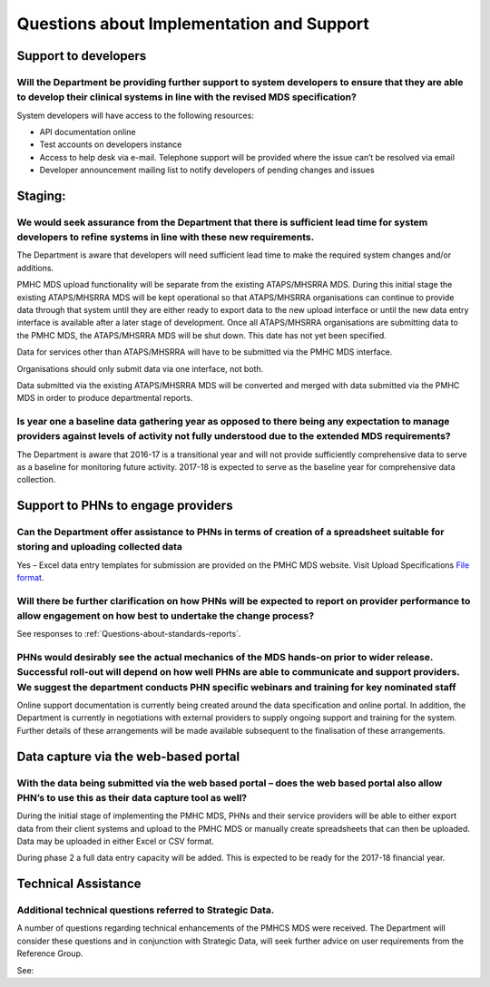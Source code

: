 Questions about Implementation and Support
------------------------------------------

Support to developers
^^^^^^^^^^^^^^^^^^^^^

Will the Department be providing further support to system developers to ensure that they are able to develop their clinical systems in line with the revised MDS specification?
~~~~~~~~~~~~~~~~~~~~~~~~~~~~~~~~~~~~~~~~~~~~~~~~~~~~~~~~~~~~~~~~~~~~~~~~~~~~~~~~~~~~~~~~~~~~~~~~~~~~~~~~~~~~~~~~~~~~~~~~~~~~~~~~~~~~~~~~~~~~~~~~~~~~~~~~~~~~~~~~~~~~~~~~~~~~~~~~

System developers will have access to the following resources:

* API documentation online
* Test accounts on developers instance
* Access to help desk via e-mail. Telephone support will be provided where the issue can’t be resolved via email
* Developer announcement mailing list to notify developers of pending changes and issues

Staging:
^^^^^^^^

We would seek assurance from the Department that there is sufficient lead time for system developers to refine systems in line with these new requirements.
~~~~~~~~~~~~~~~~~~~~~~~~~~~~~~~~~~~~~~~~~~~~~~~~~~~~~~~~~~~~~~~~~~~~~~~~~~~~~~~~~~~~~~~~~~~~~~~~~~~~~~~~~~~~~~~~~~~~~~~~~~~~~~~~~~~~~~~~~~~~~~~~~~~~~~~~~~~

The Department is aware that developers will need sufficient lead time to make
the required system changes and/or additions.

PMHC MDS upload functionality will be separate from the existing ATAPS/MHSRRA MDS.
During this initial stage the existing ATAPS/MHSRRA MDS will be kept operational
so that ATAPS/MHSRRA organisations can continue to provide data through that
system until they are either ready to export data to the new upload interface or
until the new data entry interface is available after a later stage of development.
Once all ATAPS/MHSRRA organisations are submitting data to the PMHC MDS, the
ATAPS/MHSRRA MDS will be shut down. This date has not yet been specified.

Data for services other than ATAPS/MHSRRA will have to be submitted via the
PMHC MDS interface.

Organisations should only submit data via one interface, not both.

Data submitted via the existing ATAPS/MHSRRA MDS will be converted and merged with
data submitted via the PMHC MDS in order to produce departmental reports.

Is year one a baseline data gathering year as opposed to there being any expectation to manage providers against levels of activity not fully understood due to the extended MDS requirements?
~~~~~~~~~~~~~~~~~~~~~~~~~~~~~~~~~~~~~~~~~~~~~~~~~~~~~~~~~~~~~~~~~~~~~~~~~~~~~~~~~~~~~~~~~~~~~~~~~~~~~~~~~~~~~~~~~~~~~~~~~~~~~~~~~~~~~~~~~~~~~~~~~~~~~~~~~~~~~~~~~~~~~~~~~~~~~~~~~~~~~~~~~~~~~~

The Department is aware that 2016-17 is a transitional year and will not provide
sufficiently comprehensive data to serve as a baseline for monitoring future activity.
2017-18 is expected to serve as the baseline year for comprehensive data collection.

Support to PHNs to engage providers
^^^^^^^^^^^^^^^^^^^^^^^^^^^^^^^^^^^

Can the Department offer assistance to PHNs in terms of creation of a spreadsheet suitable for storing and uploading collected data
~~~~~~~~~~~~~~~~~~~~~~~~~~~~~~~~~~~~~~~~~~~~~~~~~~~~~~~~~~~~~~~~~~~~~~~~~~~~~~~~~~~~~~~~~~~~~~~~~~~~~~~~~~~~~~~~~~~~~~~~~~~~~~~~~~~

Yes – Excel data entry templates for submission are provided on the PMHC MDS website.
Visit Upload Specifications `File format <https://docs.pmhc-mds.com/en/v1/data-specification/upload-specification.html#file-format>`_.

Will there be further clarification on how PHNs will be expected to report on provider performance to allow engagement on how best to undertake the change process?
~~~~~~~~~~~~~~~~~~~~~~~~~~~~~~~~~~~~~~~~~~~~~~~~~~~~~~~~~~~~~~~~~~~~~~~~~~~~~~~~~~~~~~~~~~~~~~~~~~~~~~~~~~~~~~~~~~~~~~~~~~~~~~~~~~~~~~~~~~~~~~~~~~~~~~~~~~~~~~~~~~~

See responses to :ref:`Questions-about-standards-reports`.

PHNs would desirably see the actual mechanics of the MDS hands-on prior to wider release. Successful roll-out will depend on how well PHNs are able to communicate and support providers. We suggest the department conducts PHN specific webinars and training for key nominated staff
~~~~~~~~~~~~~~~~~~~~~~~~~~~~~~~~~~~~~~~~~~~~~~~~~~~~~~~~~~~~~~~~~~~~~~~~~~~~~~~~~~~~~~~~~~~~~~~~~~~~~~~~~~~~~~~~~~~~~~~~~~~~~~~~~~~~~~~~~~~~~~~~~~~~~~~~~~~~~~~~~~~~~~~~~~~~~~~~~~~~~~~~~~~~~~~~~~~~~~~~~~~~~~~~~~~~~~~~~~~~~~~~~~~~~~~~~~~~~~~~~~~~~~~~~~~~~~~~~~~~~~~~~~~~~~~~~~~~~~~

Online support documentation is currently being created around the data specification
and online portal. In addition, the Department is currently in negotiations with
external providers to supply ongoing support and training for the system. Further
details of these arrangements will be made available subsequent to the finalisation
of these arrangements.

.. _Data-capture-via-web-based-portal:

Data capture via the web-based portal
^^^^^^^^^^^^^^^^^^^^^^^^^^^^^^^^^^^^^

With the data being submitted via the web based portal – does the web based portal also allow PHN’s to use this as their data capture tool as well?
~~~~~~~~~~~~~~~~~~~~~~~~~~~~~~~~~~~~~~~~~~~~~~~~~~~~~~~~~~~~~~~~~~~~~~~~~~~~~~~~~~~~~~~~~~~~~~~~~~~~~~~~~~~~~~~~~~~~~~~~~~~~~~~~~~~~~~~~~~~~~~~~~~~

During the initial stage of implementing the PMHC MDS, PHNs and their service
providers will be able to either export data from their client systems and upload
to the PMHC MDS or manually create spreadsheets that can then be uploaded. Data
may be uploaded in either Excel or CSV format.

During phase 2 a full data entry capacity will be added. This is expected to be
ready for the 2017-18 financial year.


Technical Assistance
^^^^^^^^^^^^^^^^^^^^

Additional technical questions referred to Strategic Data.
~~~~~~~~~~~~~~~~~~~~~~~~~~~~~~~~~~~~~~~~~~~~~~~~~~~~~~~~~~

A number of questions regarding technical enhancements of the PMHCS MDS were
received. The Department will consider these questions and in conjunction with
Strategic Data, will seek further advice on user requirements from the
Reference Group.

See:
